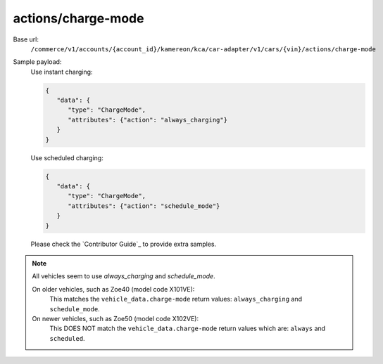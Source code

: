 actions/charge-mode
'''''''''''''''''''

.. rst-class:: endpoint

Base url:
   ``/commerce/v1/accounts/{account_id}/kamereon/kca/car-adapter/v1/cars/{vin}/actions/charge-mode``

Sample payload:
   Use instant charging:

   .. code-block:: JavaScript

      {
         "data": {
            "type": "ChargeMode",
            "attributes": {"action": "always_charging"}
         }
      }

   Use scheduled charging:

   .. code-block:: JavaScript

      {
         "data": {
            "type": "ChargeMode",
            "attributes": {"action": "schedule_mode"}
         }
      }


   Please check the `Contributor Guide`_ to provide extra samples.

.. note::
   All vehicles seem to use `always_charging` and `schedule_mode`.

   On older vehicles, such as Zoe40 (model code X101VE):
      This matches the ``vehicle_data.charge-mode`` return values: ``always_charging`` and ``schedule_mode``.

   On newer vehicles, such as Zoe50 (model code X102VE):
      This DOES NOT match the ``vehicle_data.charge-mode`` return values which are: ``always`` and ``scheduled``.
